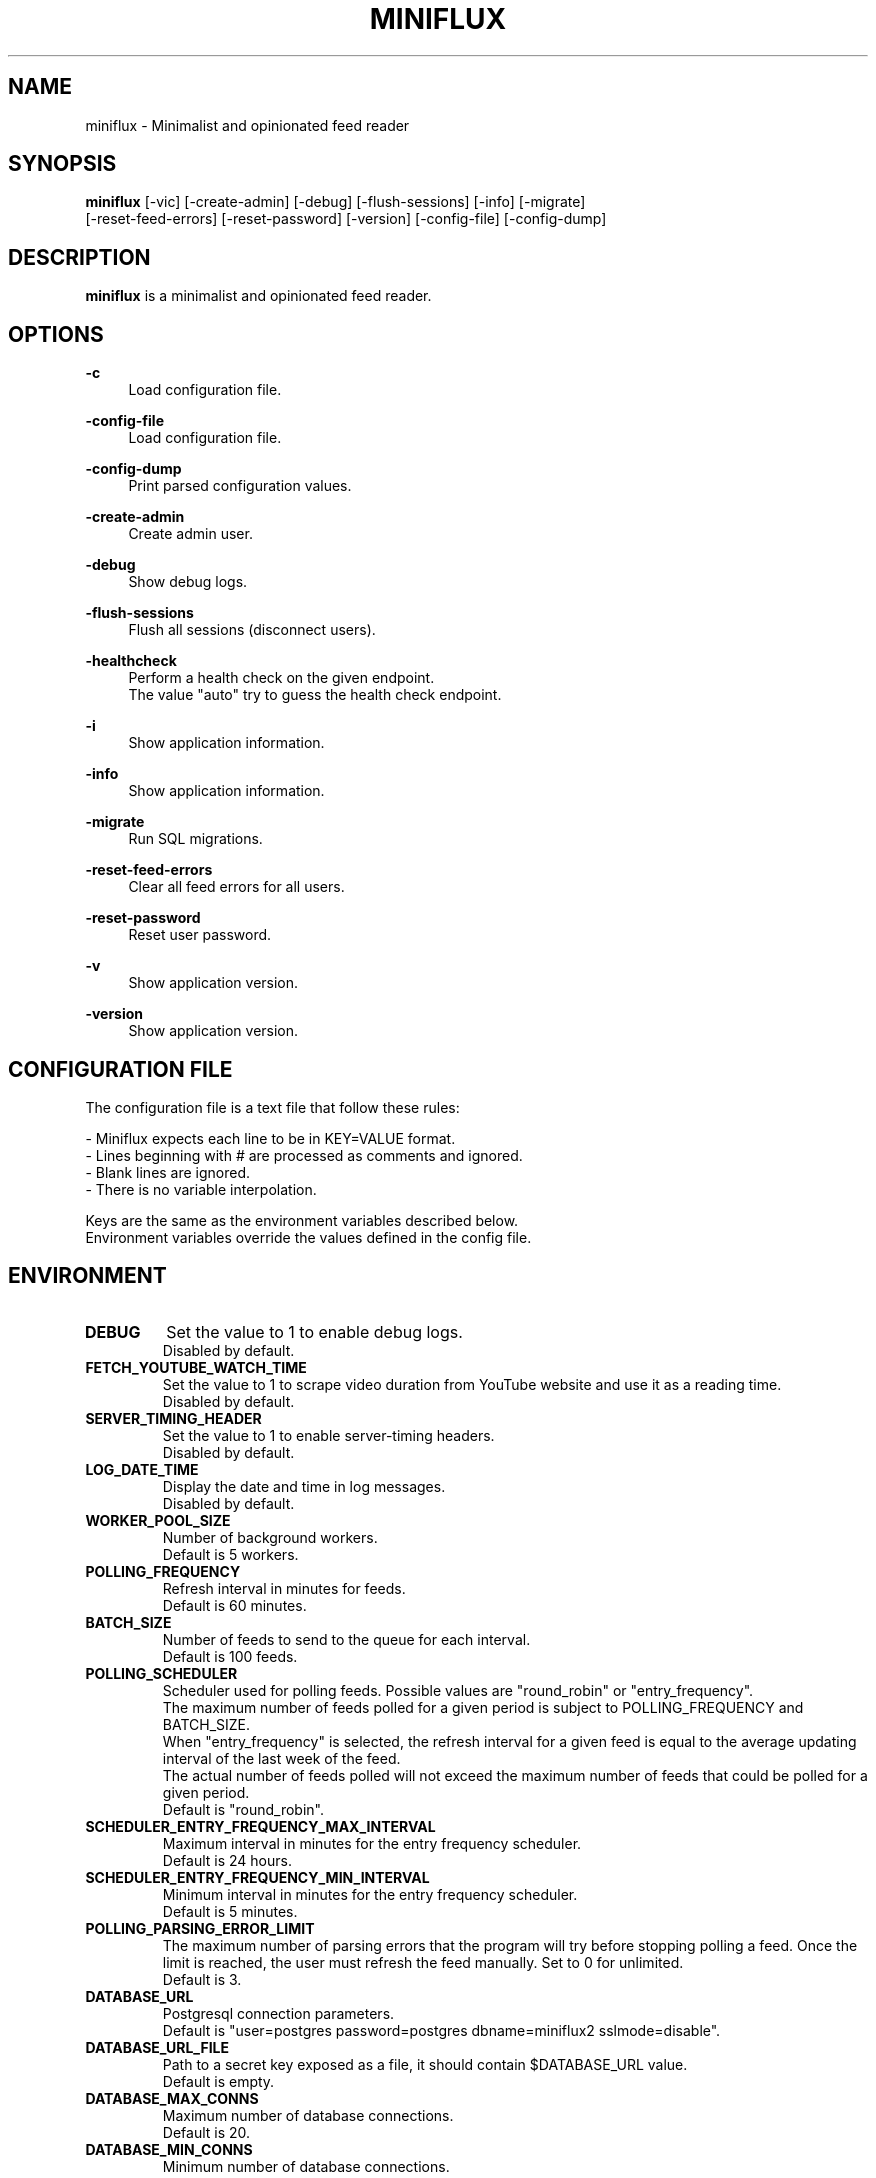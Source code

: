 .\" Manpage for miniflux.
.TH "MINIFLUX" "1" "April 30, 2021" "\ \&" "\ \&"

.SH NAME
miniflux \- Minimalist and opinionated feed reader

.SH SYNOPSIS
\fBminiflux\fR [-vic] [-create-admin] [-debug] [-flush-sessions] [-info] [-migrate]
         [-reset-feed-errors] [-reset-password] [-version] [-config-file] [-config-dump]

.SH DESCRIPTION
\fBminiflux\fR is a minimalist and opinionated feed reader.

.SH OPTIONS
.PP
.B \-c
.RS 4
Load configuration file\&.
.RE
.PP
.B \-config-file
.RS 4
Load configuration file\&.
.RE
.PP
.B \-config-dump
.RS 4
Print parsed configuration values\&.
.RE
.PP
.B \-create-admin
.RS 4
Create admin user\&.
.RE
.PP
.B \-debug
.RS 4
Show debug logs\&.
.RE
.PP
.B \-flush-sessions
.RS 4
Flush all sessions (disconnect users)\&.
.RE
.PP
.B \-healthcheck
.RS 4
Perform a health check on the given endpoint\&.
.br
The value "auto" try to guess the health check endpoint\&.
.RE
.PP
.B \-i
.RS 4
Show application information\&.
.RE
.PP
.B \-info
.RS 4
Show application information\&.
.RE
.PP
.B \-migrate
.RS 4
Run SQL migrations\&.
.RE
.PP
.B \-reset-feed-errors
.RS 4
Clear all feed errors for all users\&.
.RE
.PP
.B \-reset-password
.RS 4
Reset user password\&.
.RE
.PP
.B \-v
.RS 4
Show application version\&.
.RE
.PP
.B \-version
.RS 4
Show application version\&.
.RE

.SH CONFIGURATION FILE
The configuration file is a text file that follow these rules:
.LP
- Miniflux expects each line to be in KEY=VALUE format.
.br
- Lines beginning with # are processed as comments and ignored.
.br
- Blank lines are ignored.
.br
- There is no variable interpolation.
.PP
Keys are the same as the environment variables described below.
.br
Environment variables override the values defined in the config file.

.SH ENVIRONMENT
.TP
.B DEBUG
Set the value to 1 to enable debug logs\&.
.br
Disabled by default\&.
.TP
.B FETCH_YOUTUBE_WATCH_TIME
Set the value to 1 to scrape video duration from YouTube website and
use it as a reading time\&.
.br
Disabled by default\&.
.TP
.B SERVER_TIMING_HEADER
Set the value to 1 to enable server-timing headers\&.
.br
Disabled by default\&.
.TP
.B LOG_DATE_TIME
Display the date and time in log messages\&.
.br
Disabled by default\&.
.TP
.B WORKER_POOL_SIZE
Number of background workers\&.
.br
Default is 5 workers\&.
.TP
.B POLLING_FREQUENCY
Refresh interval in minutes for feeds\&.
.br
Default is 60 minutes\&.
.TP
.B BATCH_SIZE
Number of feeds to send to the queue for each interval\&.
.br
Default is 100 feeds\&.
.TP
.B POLLING_SCHEDULER
Scheduler used for polling feeds. Possible values are "round_robin" or "entry_frequency"\&.
.br
The maximum number of feeds polled for a given period is subject to POLLING_FREQUENCY and BATCH_SIZE\&.
.br
When "entry_frequency" is selected, the refresh interval for a given feed is equal to the average updating interval of the last week of the feed\&.
.br
The actual number of feeds polled will not exceed the maximum number of feeds that could be polled for a given period\&.
.br
Default is "round_robin"\&.
.TP
.B SCHEDULER_ENTRY_FREQUENCY_MAX_INTERVAL
Maximum interval in minutes for the entry frequency scheduler\&.
.br
Default is 24 hours\&.
.TP
.B SCHEDULER_ENTRY_FREQUENCY_MIN_INTERVAL
Minimum interval in minutes for the entry frequency scheduler\&.
.br
Default is 5 minutes\&.
.TP
.B POLLING_PARSING_ERROR_LIMIT
The maximum number of parsing errors that the program will try before stopping polling a feed. Once the limit is reached, the user must refresh the feed manually. Set to 0 for unlimited.
.br
Default is 3\&.
.TP
.B DATABASE_URL
Postgresql connection parameters\&.
.br
Default is "user=postgres password=postgres dbname=miniflux2 sslmode=disable"\&.
.TP
.B DATABASE_URL_FILE
Path to a secret key exposed as a file, it should contain $DATABASE_URL value\&.
.br
Default is empty\&.
.TP
.B DATABASE_MAX_CONNS
Maximum number of database connections\&.
.br
Default is 20\&.
.TP
.B DATABASE_MIN_CONNS
Minimum number of database connections\&.
.br
Default is 20\&.
.TP
.B LISTEN_ADDR
Address to listen on. Use absolute path to listen on Unix socket (/var/run/miniflux.sock)\&.
.br
Default is 127.0.0.1:8080\&.
.TP
.B PORT
Override LISTEN_ADDR to 0.0.0.0:$PORT\&.
.br
Default is empty\&.
.TP
.B BASE_URL
Base URL to generate HTML links and base path for cookies\&.
.br
Default is http://localhost/\&.
.TP
.B CLEANUP_FREQUENCY_HOURS
Cleanup job frequency. Remove old sessions and archive entries\&.
.br
Default is 24 hours\&.
.TP
.B CLEANUP_ARCHIVE_READ_DAYS
Number of days after marking read entries as removed\&.
.br
Set to -1 to keep all read entries.
.br
Default is 60 days\&.
.TP
.B CLEANUP_ARCHIVE_UNREAD_DAYS
Number of days after marking unread entries as removed\&.
.br
Set to -1 to keep all unread entries.
.br
Default is 180 days\&.
.TP
.B CLEANUP_REMOVE_SESSIONS_DAYS
Number of days after removing old sessions from the database\&.
.br
Default is 30 days\&.
.TP
.B HTTPS
Forces cookies to use secure flag and send HSTS header\&.
.br
Default is empty\&.
.TP
.B DISABLE_HSTS
Disable HTTP Strict Transport Security header if \fBHTTPS\fR is set\&.
.br
Default is false (The HSTS is enabled)\&.
.TP
.B DISABLE_HTTP_SERVICE
Set the value to 1 to disable the HTTP service\&.
.br
Default is false (The HTTP service is enabled)\&.
.TP
.B DISABLE_SCHEDULER_SERVICE
Set the value to 1 to disable the internal scheduler service\&.
.br
Default is false (The internal scheduler service is enabled)\&.
.TP
.B CERT_FILE
Path to SSL certificate\&.
.br
Default is empty\&.
.TP
.B KEY_FILE
Path to SSL private key\&.
.br
Default is empty\&.
.TP
.B CERT_DOMAIN
Use Let's Encrypt to get automatically a certificate for this domain\&.
.br
Default is empty\&.
.TP
.B METRICS_COLLECTOR
Set to 1 to enable metrics collector. Expose a /metrics endpoint for Prometheus.
.br
Disabled by default\&.
.TP
.B METRICS_REFRESH_INTERVAL
Refresh interval to collect database metrics\&.
.br
Default is 60 seconds\&.
.TP
.B METRICS_ALLOWED_NETWORKS
List of networks allowed to access the metrics endpoint (comma-separated values)\&.
.br
Default is 127.0.0.1/8\&.
.TP
.B OAUTH2_PROVIDER
Possible values are "google" or "oidc"\&.
.br
Default is empty\&.
.TP
.B OAUTH2_CLIENT_ID
OAuth2 client ID\&.
.br
Default is empty\&.
.TP
.B OAUTH2_CLIENT_ID_FILE
Path to a secret key exposed as a file, it should contain $OAUTH2_CLIENT_ID value\&.
.br
Default is empty\&.
.TP
.B OAUTH2_CLIENT_SECRET
OAuth2 client secret\&.
.br
Default is empty\&.
.TP
.B OAUTH2_CLIENT_SECRET_FILE
Path to a secret key exposed as a file, it should contain $OAUTH2_CLIENT_SECRET value\&.
.br
Default is empty\&.
.TP
.B OAUTH2_REDIRECT_URL
OAuth2 redirect URL\&.
.br
This URL must be registered with the provider and is something like https://miniflux.example.org/oauth2/oidc/callback\&.
.br
Default is empty\&.
.TP
.B OAUTH2_OIDC_DISCOVERY_ENDPOINT
OpenID Connect discovery endpoint\&.
.br
Default is empty\&.
.TP
.B OAUTH2_USER_CREATION
Set to 1 to authorize OAuth2 user creation\&.
.br
Disabled by default\&.
.TP
.B RUN_MIGRATIONS
Set to 1 to run database migrations\&.
.br
Disabled by default\&.
.TP
.B CREATE_ADMIN
Set to 1 to create an admin user from environment variables\&.
.br
Disabled by default\&.
.TP
.B ADMIN_USERNAME
Admin user login, used only if $CREATE_ADMIN is enabled\&.
.br
Default is empty\&.
.TP
.B ADMIN_USERNAME_FILE
Path to a secret key exposed as a file, it should contain $ADMIN_USERNAME value\&.
.br
Default is empty\&.
.TP
.B ADMIN_PASSWORD
Admin user password, used only if $CREATE_ADMIN is enabled\&.
.br
Default is empty\&.
.TP
.B ADMIN_PASSWORD_FILE
Path to a secret key exposed as a file, it should contain $ADMIN_PASSWORD value\&.
.br
Default is empty\&.
.TP
.B POCKET_CONSUMER_KEY
Pocket consumer API key for all users\&.
.br
Default is empty\&.
.TP
.B POCKET_CONSUMER_KEY_FILE
Path to a secret key exposed as a file, it should contain $POCKET_CONSUMER_KEY value\&.
.br
Default is empty\&.
.TP
.B PROXY_IMAGES
Avoids mixed content warnings for external images: http-only, all, or none\&.
.br
Default is http-only\&.
.TP
.B HTTP_CLIENT_TIMEOUT
Time limit in seconds before the HTTP client cancel the request\&.
.br
Default is 20 seconds\&.
.TP
.B HTTP_CLIENT_MAX_BODY_SIZE
Maximum body size for HTTP requests in Mebibyte (MiB)\&.
.br
Default is 15 MiB\&.
.TP
.B HTTP_CLIENT_PROXY
Proxy URL for HTTP client\&.
.br
Default is empty\&.
.TP
.B HTTP_CLIENT_USER_AGENT
The default User-Agent header to use for the HTTP client. Can be overridden in per-feed settings\&.
.br
When empty, Miniflux uses a default User-Agent that includes the Miniflux version\&.
.br
Default is empty.
.TP
.B AUTH_PROXY_HEADER
Proxy authentication HTTP header\&.
.br
Default is empty.
.TP
.B AUTH_PROXY_USER_CREATION
Set to 1 to create users based on proxy authentication information\&.
.br
Disabled by default\&.
.TP
.B MAINTENANCE_MODE
Set to 1 to enable maintenance mode\&.
.br
Disabled by default\&.
.TP
.B MAINTENANCE_MESSAGE
Define a custom maintenance message\&.
.br
Default is "Miniflux is currently under maintenance".

.SH AUTHORS
.P
Miniflux is written and maintained by Fr\['e]d\['e]ric Guillot\&.

.SH "COPYRIGHT"
.P
Miniflux is released under the Apache 2.0 license\&.
